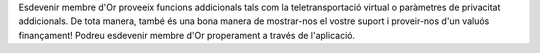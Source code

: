 Esdevenir membre d'Or proveeix funcions addicionals tals com la teletransportació virtual o paràmetres de privacitat addicionals. De tota manera, també és una bona manera de mostrar-nos el vostre suport i proveir-nos d'un valuós finançament! Podreu esdevenir membre d'Or properament a través de l'aplicació.
